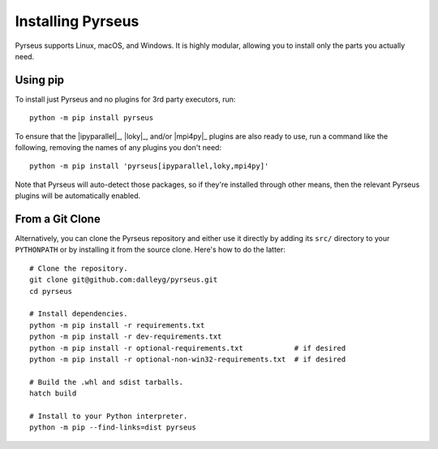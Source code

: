 .. _install:

##################
Installing Pyrseus
##################

Pyrseus supports Linux, macOS, and Windows. It is highly modular, allowing you
to install only the parts you actually need.

Using pip
=========

To install just Pyrseus and no plugins for 3rd party executors, run::

    python -m pip install pyrseus

To ensure that the |ipyparallel|_, |loky|_, and/or |mpi4py|_ plugins are also
ready to use, run a command like the following, removing the names of any
plugins you don't need::

    python -m pip install 'pyrseus[ipyparallel,loky,mpi4py]'

Note that Pyrseus will auto-detect those packages, so if they're installed
through other means, then the relevant Pyrseus plugins will be automatically
enabled.

From a Git Clone
================

Alternatively, you can clone the Pyrseus repository and either use it directly
by adding its ``src/`` directory to your ``PYTHONPATH`` or by installing it from
the source clone. Here's how to do the latter::

    # Clone the repository.
    git clone git@github.com:dalleyg/pyrseus.git
    cd pyrseus

    # Install dependencies.
    python -m pip install -r requirements.txt
    python -m pip install -r dev-requirements.txt
    python -m pip install -r optional-requirements.txt            # if desired
    python -m pip install -r optional-non-win32-requirements.txt  # if desired

    # Build the .whl and sdist tarballs.
    hatch build

    # Install to your Python interpreter.
    python -m pip --find-links=dist pyrseus
